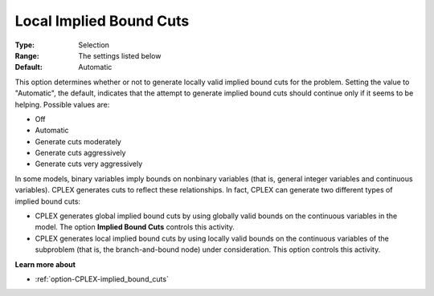 .. _option-CPLEX-local_implied_bound_cuts:


Local Implied Bound Cuts
========================



:Type:	Selection	
:Range:	The settings listed below	
:Default:	Automatic	



This option determines whether or not to generate locally valid implied bound cuts for the problem. Setting the value to "Automatic", the default, indicates that the attempt to generate implied bound cuts should continue only if it seems to be helping. Possible values are:



*	Off
*	Automatic
*	Generate cuts moderately
*	Generate cuts aggressively
*	Generate cuts very aggressively




In some models, binary variables imply bounds on nonbinary variables (that is, general integer variables and continuous variables). CPLEX generates cuts to reflect these relationships. In fact, CPLEX can generate two different types of implied bound cuts:





*   CPLEX generates global implied bound cuts by using globally valid bounds on the continuous variables in the model. The option **Implied Bound Cuts**  controls this activity.
*   CPLEX generates local implied bound cuts by using locally valid bounds on the continuous variables of the subproblem (that is, the branch-and-bound node) under consideration. This option controls this activity.




**Learn more about** 

*	:ref:`option-CPLEX-implied_bound_cuts`  
